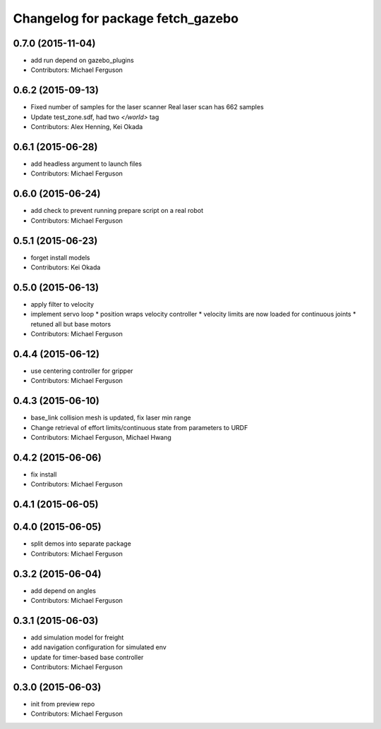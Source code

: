 ^^^^^^^^^^^^^^^^^^^^^^^^^^^^^^^^^^
Changelog for package fetch_gazebo
^^^^^^^^^^^^^^^^^^^^^^^^^^^^^^^^^^

0.7.0 (2015-11-04)
------------------
* add run depend on gazebo_plugins
* Contributors: Michael Ferguson

0.6.2 (2015-09-13)
------------------
* Fixed number of samples for the laser scanner
  Real laser scan has 662 samples
* Update test_zone.sdf, had two `</world>` tag
* Contributors: Alex Henning, Kei Okada

0.6.1 (2015-06-28)
------------------
* add headless argument to launch files
* Contributors: Michael Ferguson

0.6.0 (2015-06-24)
------------------
* add check to prevent running prepare script on a real robot
* Contributors: Michael Ferguson

0.5.1 (2015-06-23)
------------------
* forget install models
* Contributors: Kei Okada

0.5.0 (2015-06-13)
------------------
* apply filter to velocity
* implement servo loop
  * position wraps velocity controller
  * velocity limits are now loaded for continuous joints
  * retuned all but base motors
* Contributors: Michael Ferguson

0.4.4 (2015-06-12)
------------------
* use centering controller for gripper
* Contributors: Michael Ferguson

0.4.3 (2015-06-10)
------------------
* base_link collision mesh is updated, fix laser min range
* Change retrieval of effort limits/continuous state from parameters to URDF
* Contributors: Michael Ferguson, Michael Hwang

0.4.2 (2015-06-06)
------------------
* fix install
* Contributors: Michael Ferguson

0.4.1 (2015-06-05)
------------------

0.4.0 (2015-06-05)
------------------
* split demos into separate package
* Contributors: Michael Ferguson

0.3.2 (2015-06-04)
------------------
* add depend on angles
* Contributors: Michael Ferguson

0.3.1 (2015-06-03)
------------------
* add simulation model for freight
* add navigation configuration for simulated env
* update for timer-based base controller
* Contributors: Michael Ferguson

0.3.0 (2015-06-03)
------------------
* init from preview repo
* Contributors: Michael Ferguson
